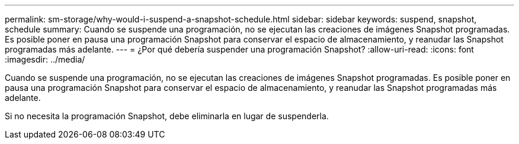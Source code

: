 ---
permalink: sm-storage/why-would-i-suspend-a-snapshot-schedule.html 
sidebar: sidebar 
keywords: suspend, snapshot, schedule 
summary: Cuando se suspende una programación, no se ejecutan las creaciones de imágenes Snapshot programadas. Es posible poner en pausa una programación Snapshot para conservar el espacio de almacenamiento, y reanudar las Snapshot programadas más adelante. 
---
= ¿Por qué debería suspender una programación Snapshot?
:allow-uri-read: 
:icons: font
:imagesdir: ../media/


[role="lead"]
Cuando se suspende una programación, no se ejecutan las creaciones de imágenes Snapshot programadas. Es posible poner en pausa una programación Snapshot para conservar el espacio de almacenamiento, y reanudar las Snapshot programadas más adelante.

Si no necesita la programación Snapshot, debe eliminarla en lugar de suspenderla.
